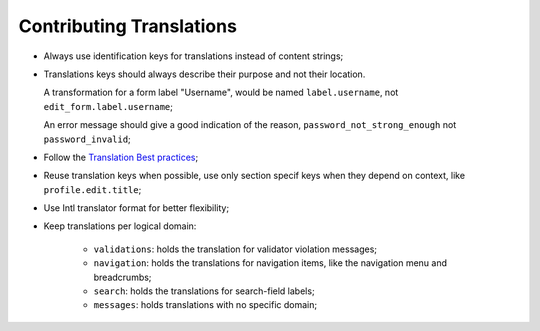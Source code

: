 Contributing Translations
=========================

* Always use identification keys for translations instead of content strings;

* Translations keys should always describe their purpose and not their location.

  A transformation for a form label "Username", would be named ``label.username``,
  not ``edit_form.label.username``;

  An error message should give a good indication of the reason, ``password_not_strong_enough``
  not ``password_invalid``;

* Follow the `Translation Best practices`_;

* Reuse translation keys when possible, use only section specif keys when
  they depend on context, like ``profile.edit.title``;

* Use Intl translator format for better flexibility;

* Keep translations per logical domain:

    * ``validations``: holds the translation for validator violation messages;
    * ``navigation``: holds the translations for navigation items, like the
      navigation menu and breadcrumbs;
    * ``search``: holds the translations for search-field labels;
    * ``messages``: holds translations with no specific domain;

.. _`Translation Best practices`: http://php-translation.readthedocs.io/en/latest/best-practice/index.html
